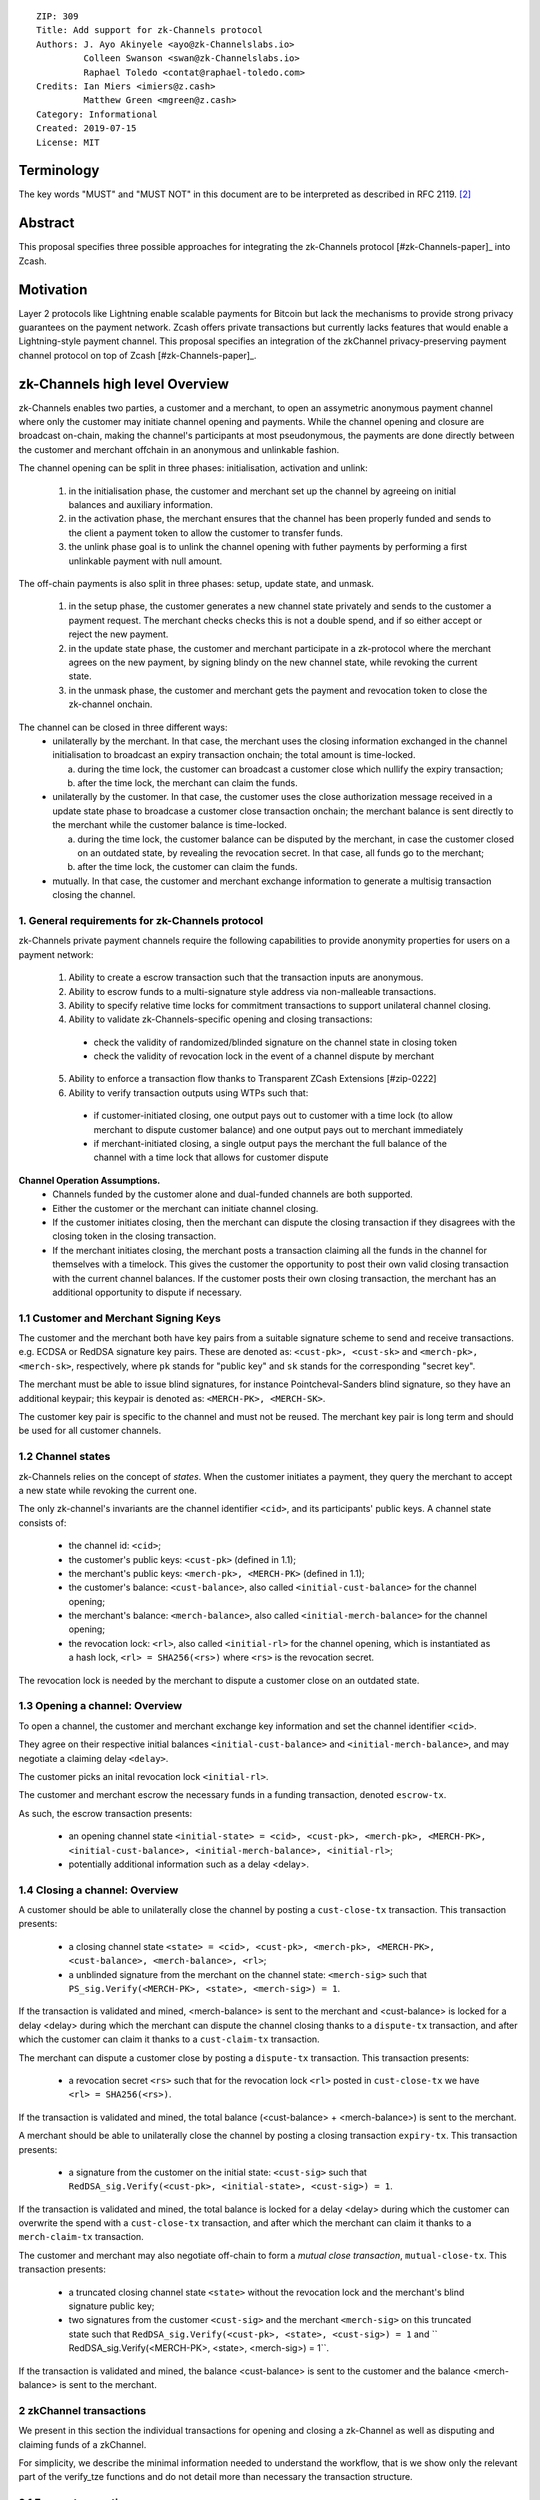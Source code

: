 ::

  ZIP: 309
  Title: Add support for zk-Channels protocol
  Authors: J. Ayo Akinyele <ayo@zk-Channelslabs.io>
           Colleen Swanson <swan@zk-Channelslabs.io>
           Raphael Toledo <contat@raphael-toledo.com>
  Credits: Ian Miers <imiers@z.cash>
           Matthew Green <mgreen@z.cash>
  Category: Informational
  Created: 2019-07-15
  License: MIT


Terminology
===========

The key words "MUST" and "MUST NOT" in this document are to be interpreted as described in RFC 2119. [#RFC2119]_

Abstract
========

This proposal specifies three possible approaches for integrating the zk-Channels protocol [#zk-Channels-paper]_ into Zcash.

Motivation
==========

Layer 2 protocols like Lightning enable scalable payments for Bitcoin but lack the mechanisms to provide strong privacy guarantees on the payment network. Zcash offers private transactions but currently lacks features that would enable a Lightning-style payment channel. This proposal specifies an integration of the zkChannel privacy-preserving payment channel protocol on top of Zcash [#zk-Channels-paper]_.

zk-Channels high level Overview
========================

zk-Channels enables two parties, a customer and a merchant, to open an assymetric anonymous payment channel where only the customer may initiate channel opening and payments. While the channel opening and closure are broadcast on-chain, making the channel's participants at most pseudonymous, the payments are done directly between the customer and merchant offchain in an anonymous and unlinkable fashion.

The channel opening can be split in three phases: initialisation, activation and unlink:

  (1) in the initialisation phase, the customer and merchant set up the channel by agreeing on initial balances and auxiliary information.
  (2) in the activation phase, the merchant ensures that the channel has been properly funded and sends to the client a payment token to allow the customer to transfer funds.
  (3) the unlink phase goal is to unlink the channel opening with futher payments by performing a first unlinkable payment with null amount.

The off-chain payments is also split in three phases: setup, update state, and unmask.

  (1) in the setup phase, the customer generates a new channel state privately and sends to the customer a payment request. The merchant checks checks this is not a double spend, and if so either accept or reject the new payment.
  (2) in the update state phase, the customer and merchant participate in a zk-protocol where the merchant agrees on the new payment, by signing blindy on the new channel state, while revoking the current state.
  (3) in the unmask phase, the customer and merchant gets the payment and revocation token to close the zk-channel onchain.

The channel can be closed in three different ways:
  - unilaterally by the merchant. In that case, the merchant uses the closing information exchanged in the channel initialisation to broadcast an expiry transaction onchain; the total amount is time-locked.

    a. during the time lock, the customer can broadcast a customer close which nullify the expiry transaction;
    b. after the time lock, the merchant can claim the funds.

  - unilaterally by the customer. In that case, the customer uses the close authorization message received in a update state phase to broadcase a customer close transaction onchain; the merchant balance is sent directly to the merchant while the customer balance is time-locked.

    a. during the time lock, the customer balance can be disputed by the merchant, in case the customer closed on an outdated state, by revealing the revocation secret. In that case, all funds go to the merchant;
    b. after the time lock, the customer can claim the funds.

  - mutually. In that case, the customer and merchant exchange information to generate a multisig transaction closing the channel.

1. General requirements for zk-Channels protocol
------------------------------------------------

zk-Channels private payment channels require the following capabilities to provide anonymity properties for users on a payment network:

  (1) Ability to create a escrow transaction such that the transaction inputs are anonymous.
  (2) Ability to escrow funds to a multi-signature style address via non-malleable transactions.
  (3) Ability to specify relative time locks for commitment transactions to support unilateral channel closing.
  (4) Ability to validate zk-Channels-specific opening and closing transactions:

    - check the validity of randomized/blinded signature on the channel state in closing token
    - check the validity of revocation lock in the event of a channel dispute by merchant

  (5) Ability to enforce a transaction flow thanks to Transparent ZCash Extensions [#zip-0222]

  (6) Ability to verify transaction outputs using WTPs such that:

    - if customer-initiated closing, one output pays out to customer with a time lock (to allow merchant to dispute customer balance) and one output pays out to merchant immediately
    - if merchant-initiated closing, a single output pays the merchant the full balance of the channel with a time lock that allows for customer dispute

**Channel Operation Assumptions.**
  - Channels funded by the customer alone and dual-funded channels are both supported.
  - Either the customer or the merchant can initiate channel closing.
  - If the customer initiates closing, then the merchant can dispute the closing transaction if they disagrees with the closing token in the closing transaction.
  - If the merchant initiates closing, the merchant posts a transaction claiming all the funds in the channel for themselves with a timelock. This gives the customer the opportunity to post their own valid closing transaction with the current channel balances. If the customer posts their own closing transaction, the merchant has an additional opportunity to dispute if necessary.

1.1 Customer and Merchant Signing Keys
--------------------------------------

The customer and the merchant both have key pairs from a suitable signature scheme to send and receive transactions. e.g. ECDSA or RedDSA signature key pairs. These are denoted as: ``<cust-pk>, <cust-sk>`` and ``<merch-pk>, <merch-sk>``, respectively, where ``pk`` stands for "public key" and ``sk`` stands for the corresponding "secret key".

The merchant must be able to issue blind signatures, for instance Pointcheval-Sanders blind signature, so they have an additional keypair; this keypair is denoted as:
``<MERCH-PK>, <MERCH-SK>``.

The customer key pair is specific to the channel and must not be reused. The merchant key pair is long term and should be used for all customer channels. 

1.2 Channel states
------------------

zk-Channels relies on the concept of *states*. When the customer initiates a payment, they query the merchant to accept a new state while revoking the current one.

The only zk-channel's invariants are the channel identifier ``<cid>``, and its participants' public keys. A channel state consists of:

  - the channel id: ``<cid>``;
  - the customer's public keys: ``<cust-pk>`` (defined in 1.1);
  - the merchant's public keys: ``<merch-pk>, <MERCH-PK>`` (defined in 1.1);
  - the customer's balance: ``<cust-balance>``, also called ``<initial-cust-balance>`` for the channel opening;
  - the merchant's balance: ``<merch-balance>``, also called ``<initial-merch-balance>`` for the channel opening;
  - the revocation lock: ``<rl>``, also called ``<initial-rl>`` for the channel opening, which is instantiated as a hash lock, ``<rl> = SHA256(<rs>)`` where ``<rs>`` is the revocation secret.

The revocation lock is needed by the merchant to dispute a customer close on an outdated state.


1.3 Opening a channel: Overview
-------------------------------
To open a channel, the customer and merchant exchange key information and set the channel identifier ``<cid>``. 

They agree on their respective initial balances ``<initial-cust-balance>`` and ``<initial-merch-balance>``, and may negotiate a claiming delay ``<delay>``.

The customer picks an inital revocation lock ``<initial-rl>``.

The customer and merchant escrow the necessary funds in a funding transaction, denoted ``escrow-tx``.

As such, the escrow transaction presents:

  - an opening channel state ``<initial-state> = <cid>, <cust-pk>, <merch-pk>, <MERCH-PK>, <initial-cust-balance>, <initial-merch-balance>, <initial-rl>``;
  - potentially additional information such as a delay <delay>.

1.4 Closing a channel: Overview
-------------------------------
A customer should be able to unilaterally close the channel by posting a ``cust-close-tx`` transaction. This transaction presents:

  -  a closing channel state ``<state> = <cid>, <cust-pk>, <merch-pk>, <MERCH-PK>, <cust-balance>, <merch-balance>, <rl>``;
  - a unblinded signature from the merchant on the channel state: ``<merch-sig>`` such that ``PS_sig.Verify(<MERCH-PK>, <state>, <merch-sig>) = 1``.

If the transaction is validated and mined, <merch-balance> is sent to the merchant and <cust-balance> is locked for a delay <delay> during which the merchant can dispute the channel closing thanks to a ``dispute-tx`` transaction, and after which the customer can claim it thanks to a ``cust-claim-tx`` transaction.


The merchant can dispute a customer close by posting a ``dispute-tx`` transaction. This transaction presents:

  - a revocation secret ``<rs>`` such that for the revocation lock ``<rl>`` posted in ``cust-close-tx`` we have ``<rl> = SHA256(<rs>)``.

If the transaction is validated and mined, the total balance (<cust-balance> + <merch-balance>) is sent to the merchant.


A merchant should be able to unilaterally close the channel by posting a closing transaction ``expiry-tx``. This transaction presents:

  - a signature from the customer on the initial state: ``<cust-sig>`` such that ``RedDSA_sig.Verify(<cust-pk>, <initial-state>, <cust-sig>) = 1``.

If the transaction is validated and mined, the total balance is locked for a delay <delay> during which the customer can overwrite the spend with a ``cust-close-tx`` transaction, and after which the merchant can claim it thanks to a ``merch-claim-tx`` transaction.


The customer and merchant may also negotiate off-chain to form a *mutual close transaction*, ``mutual-close-tx``. This transaction presents:

  - a truncated closing channel state ``<state>`` without the revocation lock and the merchant's blind signature public key;
  - two signatures from the customer ``<cust-sig>`` and the merchant ``<merch-sig>`` on this truncated state such that ``RedDSA_sig.Verify(<cust-pk>, <state>, <cust-sig>) = 1`` and `` RedDSA_sig.Verify(<MERCH-PK>, <state>, <merch-sig>) = 1``.

If the transaction is validated and mined, the balance <cust-balance> is sent to the customer and the balance <merch-balance> is sent to the merchant.


2 zkChannel transactions
------------------------
We present in this section the individual transactions for opening and closing a zk-Channel as well as disputing and claiming funds of a zkChannel.

For simplicity, we describe the minimal information needed to understand the workflow, that is we show only the relevant part of the verify_tze functions and do not detail more than necessary the transaction structure.

2.1 Escrow transaction
----------------------
We present here the escrow transaction ``escrow-tx``:


...
tx_in_count = 2
tx_in = [<cust-input>, <merch-input>]
tx_out_count = 0
tx_out = []
tze_in_count = 0
tze_in = []
tze_out_count = 1
tze_out = [<escrow-out>]
lock_time = 0
...


with <cust-input> being a transparent address comprising an amount of <initial-cust-balance>.

with <merch-input> being a transparent address comprising an amount of <initial-merch-balance>.

with <escrow-out>:
  - amount = <initial-merch-balance> + <initial-cust-balance>
  - precondition =
    - tze_id = <zk-Channels-tze-id>
    - tze_mode = <escrow-mode>
    - tze_data_payload_len = 2*len(pk) + len(cid) + 32 + 2*64 
    - tze_data_payload = <cid> || <cust-pk> || <merch-pk> || <MERCH-PK> || <initial-rl> || <initial-cust-balance> || <initial-merch-balance> 

An escrow transaction can either be spent by a mutual close, merchant expiry or customer close transaction.

2.1 Mutual close
----------------
We present here the mutual close transaction ``mutual-close-tx``:


...
tx_in_count = 0
tx_in = []
tx_out_count = 2
tx_out = [<cust-output>, <merch-output>]
tze_in_count = 1
tze_in = <escrow-in>
tze_out_count = 0
tze_out = []
lock_time = 0 // not used
...


with <escrow-in>:
  - prevout_hash =  <escrow-tx>
  - prevout_in = 0
  - witness =
    - tze_id = <zk-Channels-tze-id>
    - tze_mode = <escrow-mode>
    - tze_data_payload_len = 
    - tze_data_payload = <cid> || <cust-pk> || <merch-pk> || <cust-balance> || <merch-balance> || <cust-sig> || <merch-sig>

We describe here the part of tze_verify function defined on <zk-Channels-tze-id> type and mode <escrow-mode> relative to a mutual close. 


- if mutual-close TODO
  // Define variables
  - init-cid || init-cust-pk || init-merch-pk || init-MERCH-PK || init-rl || init-cust-balance || init-merch-balance = precondition
  - cid || cust-pk || merch-pk || cust-balance || merch-balance || cust-sig || merch-sig = witness 
  - msg = cid || merch-balance || cust-balance
  // Verify variables consistency
  - if init-cid != cid:
    - Return False
  - if init-cust-pk != cust-pk:
    - Return False
  // Verify signatures
  - if Verify(<cust-pk>, <msg>, <cust-sig>) = 0
   - Return False
  - if Verify(<merch-pk>, <msg>, <merch-sig>) = 0
   - Return False
  // Verify transaction correctness
  - if context.mutual-close.sender != <cust-pk> AND context.mutual-close-tx.sender != <merch-pk>:
    - Return False
  - if <cust-output>.amount != <cust-balance> OR <cust-output>.owner != <pk_C>:
   - Return False
  - if <merch-output>.amount != <merch-balance> OR <merch-output>.owner != <pk_M>:
   - Return False
  - Return True



A.3 Merchant close

Merchance close transaction <merch-close-tx-id>
...
tx_in_count = 0
tx_in = []
tx_out_count = 0
tx_out =  []
tze_in_count = 1
tze_in =  <escrow-in>
tze_out_count = 1
tze_out =  <merch-close-out>
lock_time =  0
...

with <escrow-in>
- prevout_hash = <escrow-tx-id>
- prevout_in = 0 // there is only 1 tze in this example
- witness =
  - tze_id = <zk-Channels_tze_id>
  - tze_mode = <escrow-mode> // we need to keep the same mode
  - tze_data_payload_len =
  - tze_data_payload = <expiry-signature_C> // potentially adding <delay> if channel specific

with <merch-close-out>
- amount = <merch-balance>_0 + <cust-balance>_0
- precondition =
  - tze_id = <zk-Channels_tze_id>
  - tze_mode = <merch-close-mode>
  - tze_data_payload_len =
  - tze_data_payload = <pk_C> || <pk_M> || <cid> || <rl>_0 || <merch-balance>_0 || <cust-balance>_0 // potentially adding <n_0> for reconciliation

The tze_verify functions works as follows:
- if <merch-close-out>.precondition.mode = <merch-close-mode>
// Standard check (add delay if channel specific)
  - if sender != <pk_M>:
    - Return False
  - <msg> = <pk_C> || <pk_M> || <cid> || <rl>_0 || <merch-balance>_0 || <cust-balance>_0
  - if Verify(<pk_M>, <msg>, <expiry-signature_C>) = 0
    - Return False
  // Check that information is transferred correctly from tze_in to tze_out
  - if <escrow-tx-id>.tze_in[prevout_in].precondition.tze_data_payload[<cid>] != <merch-close-out>.precondition.tze_data_payload[<cid>]:
    - Return False
  - if <escrow-tx-id>.tze_in[prevout_in].precondition.tze_data_payload[<pk_C>] != <merch-close-out>.precondition.tze_data_payload[<pk_C>]:
    - Return False
  - if <escrow-tx-id>.tze_in[prevout_in].precondition.tze_data_payload[<pk_M>] != <merch-close-out>.precondition.tze_data_payload[<pk_M>]:
    - Return False
  - if <escrow-tx-id>.tze_in[prevout_in].precondition.tze_data_payload[<rl>_0] != <merch-close-out>.precondition.tze_data_payload[<rl>_0]:
    - Return False
  - if <escrow-tx-id>.tze_in[prevout_in].precondition.tze_data_payload[<cust-balance>_0] != <merch-close-out>.precondition.tze_data_payload[<cust-balance>_0]:
    - Return False
  - if <escrow-tx-id>.tze_in[prevout_in].precondition.tze_data_payload[<merch-balance>_0] != <merch-close-out>.precondition.tze_data_payload[<merch-balance>_0]:
    - Return False
  - Return True

A.4 Merchant claim

Merchance claim transaction <merch-claim-tx-id>
...
tx_in_count = 0
tx_in = []
tx_out_count = 1
tx_out =  [<merch-claim>]
tze_in_count = 1
tze_in =  <merch-close-in>
tze_out_count = 0
tze_out =  []
lock_time =  0
...

with <merch-close-in>
- prevout_hash = <merch-close-tx-id>
- prevout_in = 0 // there is only 1 tze in this example
- witness =
  - tze_id = <zk-Channels_tze_id>
  - tze_mode = <merch-close-mode> // we need to keep the same mode
  - tze_data_payload_len =
  - tze_data_payload =  <merch-claim-tag> // potentially adding <delay> if channel specific


The tze_verify functions works as follows:
- if <merch-close-in>.witness.tze_data_payload = <merch-claim-tag>
   // Standard check (add delay if channel specific)
  - if sender != <pk_M>:
    - Return False
  - if context.<block-height> < <merch-close-tx-id>.<context>.<block-height> + DELAY // replace with channel specific delay if needs be
    - Return False
  - Return True

A.5 Customer close

  ...
tx_in_count = 0
tx_in = []
tx_out_count = 1
tx_out = <merch-output>
tze_in_count = 1
tze_in = <escrow-in> OR <merch-close-in>
tze_out_count = 1
tze_out = <cust-close-out>
lock_time = 0 // not used
...

with <escrow-in>:
- prevout_hash =  <escrow-tx-id>
- prevout_in = 0 // there is only 1 tze in this example
- witness =
 - tze_id = <zk-Channels_tze_id>
 - tze_mode = <escrow-mode> // we need to keep the same mode
 - tze_data_payload_len = 
 - tze_data_payload =  <signature_M> || <cid> || <rl>_i || <merch-balance>_i || <cust-balance>_i // potentially adding <n_i> for reconciliation

with <merch-close-in>:
- prevout_hash =  <escrow-tx-id>
- prevout_in = 0 // there is only 1 tze in this example
- witness =
  - tze_id = <zk-Channels_tze_id>
  - tze_mode = <merch-close-mode> // we need to keep the same mode
  - tze_data_payload_len =
  - tze_data_payload = <signature_M> || <cid> || <rl>_i || <merch-balance>_i || <cust-balance>_i // potentially adding <n_i> for reconciliation

with <cust-close-out>:
- amount = <cust-balance>_i
- precondition =
 - tze_id = <zk-Channels_tze_id>
 - tze_mode = <cust-close-mode> // change of mode for cust close
 - tze_data_payload_len =  
 - tze_data_payload = <pk_C> || <pk_M> || <cid> || <rl>_i || <cust-balance>_i // potentially adding <n_i> for reconciliation, as well as <delay> if channel specific


The tze_verify functions works as follows:
- if <cust-close-out>.precondition.mode = <cust-close-mode>
  // Standard check (add delay if channel specific)
  - if sender != <pk_C>:
    - Return False
  - <msg> = <pk_C> || <pk_M> || <cid> || <rl>_i || <merch-balance>_i || <cust-balance>_i
  - if Verify(<pk_M>, <msg>, <signature_M>) = 0
    - Return False
  // Check that amounts and receiver are correct
  - if <merch-output>.amount != <merch-balance>_i OR <merch-output>.owner != <pk_M>:
    - Return False
  - if <cust-close-out>.amount != <cust-balance>_i OR <cust-close-out>.owner != <pk_C> OR <rl>_i NOT IN <cust-close-out>.precondition:
    - Return False
  // Check that information is transferred correctly from tze_in to tze_out
  - if <escrow-tx-id>.tze_in[prevout_in].precondition.tze_data_payload[<cid>] != <cust-close-out>.precondition.tze_data_payload[<cid>]:
    - Return False
 - if <escrow-tx-id>.tze_in[prevout_in].precondition.tze_data_payload[<pk_C>] != <cust-close-out>.precondition.tze_data_payload[<pk_C>]:
    - Return False
  - if <escrow-tx-id>.tze_in[prevout_in].precondition.tze_data_payload[<pk_M>] != <cust-close-out>.precondition.tze_data_payload[<pk_M>]:
    - Return False
  - if <escrow-in>.precondition.tze_data_payload[<rl>_i] != <cust-close-out>.precondition.tze_data_payload[<rl>_i]:
    - Return False
  - if <escrow-id>.precondition.tze_data_payload[<cust-balance>_i] != <cust-close-out>.precondition.tze_data_payload[<cust-balance>_i]:
    - Return False
  - Return True

A.6 Customer claim

Customer claim transaction <cust-claim-tx-id>
...
tx_in_count = 0
tx_in = []
tx_out_count = 1
tx_out =  [<cust-claim>]
tze_in_count = 1
tze_in =  <cust-close-in>
tze_out_count = 0
tze_out =  []
lock_time =  0
...


with <cust-close-in>
- prevout_hash = <cust-close-tx-id>
- prevout_in = 0 // there is only 1 tze in this example
- witness =
  - tze_id = <zk-Channels_tze_id>
  - tze_mode = <cust-close-mode> // we need to keep the same mode
  - tze_data_payload_len =
  - tze_data_payload = <cust-claim-tag> // potentially adding <delay> if 
channel specific

The tze_verify functions works as follows:
- if <cust-close-in>.witness.tze_data_payload = <cust-claim-tag>
// Standard check (add delay if channel specific)
  - if sender != <pk_C>:
    - Return False
  - if context.<block-height> < <cust-close-tx-id>.<context>.<block-height> + DELAY // replace with channel specific delay if needs be
    - Return False
  - Return True

A.7 Merchant dispute

Customer claim transaction <cust-claim-tx-id>
...
tx_in_count = 0
tx_in = []
tx_out_count = 1
tx_out =  [<merch-dispute>]
tze_in_count = 1
tze_in =  <cust-close-in>
tze_out_count = 0
tze_out =  []
lock_time =  0
...


with <cust-close-in>
- prevout_hash = <cust-close-tx-id>
- prevout_in = 0 // there is only 1 tze in this example
- witness =
  - tze_id = <zk-Channels_tze_id>
  - tze_mode = <cust-close-mode> // we need to keep the same mode
  - tze_data_payload_len =
  - tze_data_payload =  <merch-dispute-tag> || <rs>_i

The tze_verify functions works as follows:
- if <cust-close-in>.witness.tze_data_payload[0] = <merch-dispute-tag>
  // Standard check (add delay if channel specific)
  - if sender != <pk_M>:
    - Return False
  - if <cust-close-tx-id>.pprecondition.tze_data_payload[prevout_in].<rl>_i != HASH(<cust-close-in>.witness.tze_data_payload.<rs>_i)
    - Return False
  - Return True


B TZE_VERIFY functions:

B.1 Escrow
- if <merch-close-out>.precondition.mode = <merch-close-mode>
   // Standard check (add delay if channel specific)
   - if sender != <pk_M>:
    - Return False
   - <msg> = <pk_C> || <pk_M> || <cid> || <rl>_0 || <merch-balance>_0 || <cust-balance>_0
   - if Verify(<pk_M>, <msg>, <expiry-signature_C>) = 0
    - Return False
   // Check that information is transferred correctly from tze_in to tze_out
   - if <escrow-tx-id>.tze_in[prevout_in].precondition.tze_data_payload[<cid>] != <merch-close-out>.precondition.tze_data_payload[<cid>]:
    - Return False
   - if <escrow-tx-id>.tze_in[prevout_in].precondition.tze_data_payload[<pk_C>] != <merch-close-out>.precondition.tze_data_payload[<pk_C>]:
    - Return False
   - if <escrow-tx-id>.tze_in[prevout_in].precondition.tze_data_payload[<pk_M>] != <merch-close-out>.precondition.tze_data_payload[<pk_M>]:
    - Return False
   - if <escrow-tx-id>.tze_in[prevout_in].precondition.tze_data_payload[<rl>_0] != <merch-close-out>.precondition.tze_data_payload[<rl>_0]:
    - Return False
   - if <escrow-tx-id>.tze_in[prevout_in].precondition.tze_data_payload[<cust-balance>_0] != <merch-close-out>.precondition.tze_data_payload[<cust-balance>_0]:
    - Return False
   - if <escrow-tx-id>.tze_in[prevout_in].precondition.tze_data_payload[<merch-balance>_0] != <merch-close-out>.precondition.tze_data_payload[<merch-balance>_0]:
    - Return False
  - Return True
- if <cust-close-out>.precondition.mode = <cust-close-mode>
   // Standard check (add delay if channel specific)
   - if sender != <pk_C>:
    - Return False
   - <msg> = <pk_C> || <pk_M> || <cid> || <rl>_i || <merch-balance>_i || <cust-balance>_i
   - if Verify(<pk_M>, <msg>, <signature_M>) = 0
    - Return False
   // Check that amounts and receiver are correct
   - if <merch-output>.amount != <merch-balance>_i OR <merch-output>.owner != <pk_M>:
    - Return False
   - if <cust-close-out>.amount != <cust-balance>_i OR <cust-close-out>.owner != <pk_C> OR <rl>_i NOT IN <cust-close-out>.precondition:
    - Return False
   // Check that information is transferred correctly from tze_in to tze_out
   - if <escrow-tx-id>.tze_in[prevout_in].precondition.tze_data_payload[<cid>] != <cust-close-out>.precondition.tze_data_payload[<cid>]:
    - Return False
   - if <escrow-tx-id>.tze_in[prevout_in].precondition.tze_data_payload[<pk_C>] != <cust-close-out>.precondition.tze_data_payload[<pk_C>]:
    - Return False
   - if <escrow-tx-id>.tze_in[prevout_in].precondition.tze_data_payload[<pk_M>] != <cust-close-out>.precondition.tze_data_payload[<pk_M>]:
    - Return False
   - if <escrow-in>.precondition.tze_data_payload[<rl>_i] != <cust-close-out>.precondition.tze_data_payload[<rl>_i]:
    - Return False
   - if <escrow-id>.precondition.tze_data_payload[<cust-balance>_i] != <cust-close-out>.precondition.tze_data_payload[<cust-balance>_i]:
    - Return False
  - Return True
- if witness[0] = <mutual-close-tag>
  - <msg> = <pk_C> || <pk_M> || <cid> || <rl>_0 || <merch-balance>_0 || <cust-balance>_0 || <merch-balance>_m || <cust-balance>_m
  - if Verify(<pk_C>, <msg>, <signature_C>) = 0
   - Return False
  - if Verify(<pk_M>, <msg>, <signature_M>) = 0
   - Return False
  - if <merch-output>.amount != <merch-balance>_m OR <merch-output>.owner != <pk_M>:
   - Return False
  - if <cust-output>.amount != <cust-balance>_m  OR <cust-output>.owner != <pk_C>:
   - Return False
  - Return True
- Return False


B.2 Customer close
- if <cust-close-in>.witness.tze_data_payload = <cust-claim-tag>
   // Standard check (add delay if channel specific)
   - if sender != <pk_C>:
    - Return False
   - if context.<block-height> < <cust-close-tx-id>.<context>.<block-height>   DELAY // replace with channel specific delay if needs be
    - Return False
   - Return True
- if <cust-close-in>.witness.tze_data_payload[0] = <merch-dispute-tag>
   // Standard check (add delay if channel specific)
   - if sender != <pk_M>:
    - Return False
   - if <cust-close-tx-id>.pprecondition.tze_data_payload[prevout_in].<rl>_i != HASH(<cust-close-in>.witness.tze_data_payload.<rs>_i)
    - Return False
   - Return True
- Return False


B.3 Merchant close
- if <merch-close-in>.witness.tze_data_payload = <merch-claim-tag>
   // Standard check (add delay if channel specific)
   - if sender != <pk_M>:
    - Return False
   - if context.<block-height> < <merch-close-tx-id>.<context>.<block-height>   DELAY // replace with channel specific delay if needs be
    - Return False
   - Return True
- if <cust-close-out>.precondition.mode = <cust-close-mode>
   // Standard check (add delay if channel specific)
   - if sender != <pk_C>:
    - Return False
   - <msg> = <pk_C> || <pk_M> || <cid> || <rl>_i || <merch-balance>_i || <cust-balance>_i
   - if Verify(<pk_M>, <msg>, <signature_M>) = 0
    - Return False
   // Check that amounts and receiver are correct
   - if <merch-output>.amount != <merch-balance>_i OR <merch-output>.owner != <pk_M>:
    - Return False
   - if <cust-close-out>.amount != <cust-balance>_i OR <cust-close-out>.owner != <pk_C> OR <rl>_i NOT IN <cust-close-out>.precondition:
    - Return False
   // Check that information is transferred correctly from tze_in to tze_out
   - if <escrow-tx-id>.tze_in[prevout_in].precondition.tze_data_payload[<cid>] != <cust-close-out>.precondition.tze_data_payload[<cid>]:
    - Return False
   - if <escrow-tx-id>.tze_in[prevout_in].precondition.tze_data_payload[<pk_C>] != <cust-close-out>.precondition.tze_data_payload[<pk_C>]:
    - Return False
   - if <escrow-tx-id>.tze_in[prevout_in].precondition.tze_data_payload[<pk_M>] != <cust-close-out>.precondition.tze_data_payload[<pk_M>]:
    - Return False
   - if <escrow-in>.precondition.tze_data_payload[<rl>_i] != <cust-close-out>.precondition.tze_data_payload[<rl>_i]:
    - Return False
   - if <escrow-id>.precondition.tze_data_payload[<cust-balance>_i] != <cust-close-out>.precondition.tze_data_payload[<cust-balance>_i]:
    - Return False
   - Return True

.. [#BoltWTP] _`Bolt WTP implementation for Zcash <https://github.com/boltlabs-inc/librustzcash>`

References
==========

.. [#RFC2119] `Key words for use in RFCs to Indicate Requirement Levels <https://tools.ietf.org/html/rfc2119>`_
.. [#bolt-paper]  `Bolt: Anonymous Payment Channels for Decentralized Currencies <https://eprint.iacr.org/2016/701>`_
.. [#zip-0222]  `ZIP 222: Transparent Zcash Extensions (Draft) <https://github.com/zcash/zips/pull/248>`_